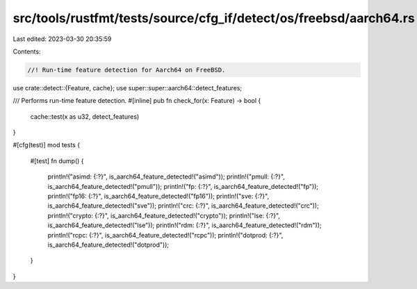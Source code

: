 src/tools/rustfmt/tests/source/cfg_if/detect/os/freebsd/aarch64.rs
==================================================================

Last edited: 2023-03-30 20:35:59

Contents:

.. code-block:: rs

    //! Run-time feature detection for Aarch64 on FreeBSD.

use crate::detect::{Feature, cache};
use super::super::aarch64::detect_features;

/// Performs run-time feature detection.
#[inline]
pub fn check_for(x: Feature) -> bool {
    cache::test(x as u32, detect_features)
}

#[cfg(test)]
mod tests {
    #[test]
    fn dump() {
        println!("asimd: {:?}", is_aarch64_feature_detected!("asimd"));
        println!("pmull: {:?}", is_aarch64_feature_detected!("pmull"));
        println!("fp: {:?}", is_aarch64_feature_detected!("fp"));
        println!("fp16: {:?}", is_aarch64_feature_detected!("fp16"));
        println!("sve: {:?}", is_aarch64_feature_detected!("sve"));
        println!("crc: {:?}", is_aarch64_feature_detected!("crc"));
        println!("crypto: {:?}", is_aarch64_feature_detected!("crypto"));
        println!("lse: {:?}", is_aarch64_feature_detected!("lse"));
        println!("rdm: {:?}", is_aarch64_feature_detected!("rdm"));
        println!("rcpc: {:?}", is_aarch64_feature_detected!("rcpc"));
        println!("dotprod: {:?}", is_aarch64_feature_detected!("dotprod"));
    }
}


